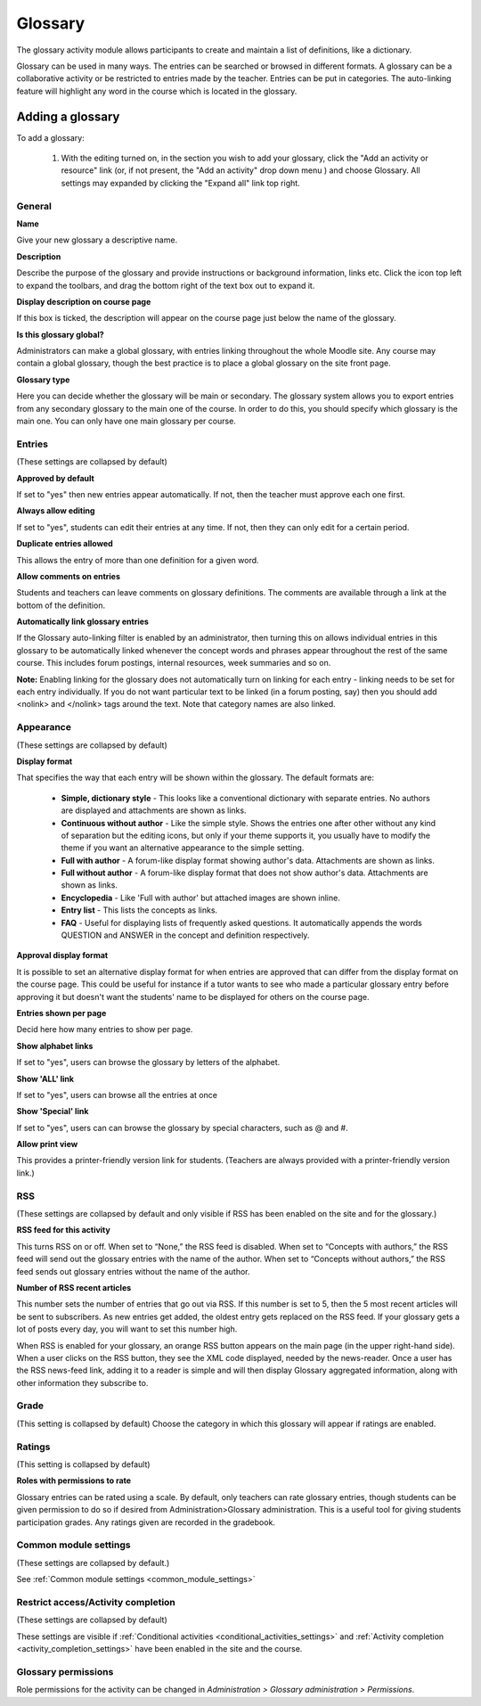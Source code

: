.. _glossary:

Glossary
=========
The glossary activity module allows participants to create and maintain a list of definitions, like a dictionary.

Glossary can be used in many ways. The entries can be searched or browsed in different formats. A glossary can be a collaborative activity or be restricted to entries made by the teacher. Entries can be put in categories. The auto-linking feature will highlight any word in the course which is located in the glossary. 

Adding a glossary
------------------
To add a glossary:

  1. With the editing turned on, in the section you wish to add your glossary, click the "Add an activity or resource" link (or, if not present, the "Add an activity" drop down menu ) and choose Glossary. All settings may expanded by clicking the "Expand all" link top right. 
    
General
^^^^^^^^

**Name**

Give your new glossary a descriptive name.

**Description**

Describe the purpose of the glossary and provide instructions or background information, links etc. Click the icon top left to expand the toolbars, and drag the bottom right of the text box out to expand it.

**Display description on course page**

If this box is ticked, the description will appear on the course page just below the name of the glossary. 

**Is this glossary global?**

Administrators can make a global glossary, with entries linking throughout the whole Moodle site. Any course may contain a global glossary, though the best practice is to place a global glossary on the site front page.

**Glossary type**

Here you can decide whether the glossary will be main or secondary. The glossary system allows you to export entries from any secondary glossary to the main one of the course. In order to do this, you should specify which glossary is the main one. You can only have one main glossary per course.

Entries
^^^^^^^^
(These settings are collapsed by default) 

**Approved by default**

If set to "yes" then new entries appear automatically. If not, then the teacher must approve each one first.

**Always allow editing**

If set to "yes", students can edit their entries at any time. If not, then they can only edit for a certain period.

**Duplicate entries allowed**

This allows the entry of more than one definition for a given word.

**Allow comments on entries**

Students and teachers can leave comments on glossary definitions. The comments are available through a link at the bottom of the definition.

**Automatically link glossary entries**

If the Glossary auto-linking filter is enabled by an administrator, then turning this on allows individual entries in this glossary to be automatically linked whenever the concept words and phrases appear throughout the rest of the same course. This includes forum postings, internal resources, week summaries and so on. 

**Note:** Enabling linking for the glossary does not automatically turn on linking for each entry - linking needs to be set for each entry individually. If you do not want particular text to be linked (in a forum posting, say) then you should add <nolink> and </nolink> tags around the text. Note that category names are also linked. 

Appearance
^^^^^^^^^^^
(These settings are collapsed by default) 

**Display format**

That specifies the way that each entry will be shown within the glossary. The default formats are:

  * **Simple, dictionary style** - This looks like a conventional dictionary with separate entries. No authors are displayed and attachments are shown as links.
  * **Continuous without author** - Like the simple style. Shows the entries one after other without any kind of separation but the editing icons, but only if your theme supports it, you usually have to modify the theme if you want an alternative appearance to the simple setting.
  * **Full with author** - A forum-like display format showing author's data. Attachments are shown as links.
  * **Full without author** - A forum-like display format that does not show author's data. Attachments are shown as links.
  * **Encyclopedia** - Like 'Full with author' but attached images are shown inline.
  * **Entry list** - This lists the concepts as links.
  * **FAQ** - Useful for displaying lists of frequently asked questions. It automatically appends the words QUESTION and ANSWER in the concept and definition respectively. 

**Approval display format**

It is possible to set an alternative display format for when entries are approved that can differ from the display format on the course page. This could be useful for instance if a tutor wants to see who made a particular glossary entry before approving it but doesn't want the students' name to be displayed for others on the course page.

**Entries shown per page**

Decid here how many entries to show per page.

**Show alphabet links**

If set to "yes", users can browse the glossary by letters of the alphabet.

**Show 'ALL' link**

If set to "yes", users can browse all the entries at once

**Show 'Special' link**

If set to "yes", users can can browse the glossary by special characters, such as @ and #.

**Allow print view**

This provides a printer-friendly version link for students. (Teachers are always provided with a printer-friendly version link.) 


RSS
^^^^
(These settings are collapsed by default and only visible if RSS has been enabled on the site and for the glossary.) 

**RSS feed for this activity**

This turns RSS on or off. When set to “None,” the RSS feed is disabled. When set to “Concepts with authors,” the RSS feed will send out the glossary entries with the name of the author. When set to “Concepts without authors,” the RSS feed sends out glossary entries without the name of the author.

**Number of RSS recent articles**

This number sets the number of entries that go out via RSS. If this number is set to 5, then the 5 most recent articles will be sent to subscribers. As new entries get added, the oldest entry gets replaced on the RSS feed. If your glossary gets a lot of posts every day, you will want to set this number high.

When RSS is enabled for your glossary, an orange RSS button appears on the main page (in the upper right-hand side). When a user clicks on the RSS button, they see the XML code displayed, needed by the news-reader. Once a user has the RSS news-feed link, adding it to a reader is simple and will then display Glossary aggregated information, along with other information they subscribe to.

Grade
^^^^^^
(This setting is collapsed by default) Choose the category in which this glossary will appear if ratings are enabled. 

Ratings
^^^^^^^^
(This setting is collapsed by default) 

**Roles with permissions to rate**

Glossary entries can be rated using a scale. By default, only teachers can rate glossary entries, though students can be given permission to do so if desired from Administration>Glossary administration. This is a useful tool for giving students participation grades. Any ratings given are recorded in the gradebook. 

Common module settings
^^^^^^^^^^^^^^^^^^^^^^^
(These settings are collapsed by default.)

See :ref:`Common module settings <common_module_settings>`

Restrict access/Activity completion
^^^^^^^^^^^^^^^^^^^^^^^^^^^^^^^^^^^^^
(These settings are collapsed by default)

These settings are visible if :ref:`Conditional activities <conditional_activities_settings>` and :ref:`Activity completion <activity_completion_settings>` have been enabled in the site and the course.

Glossary permissions
^^^^^^^^^^^^^^^^^^^^^^
Role permissions for the activity can be changed in *Administration > Glossary administration > Permissions*.








